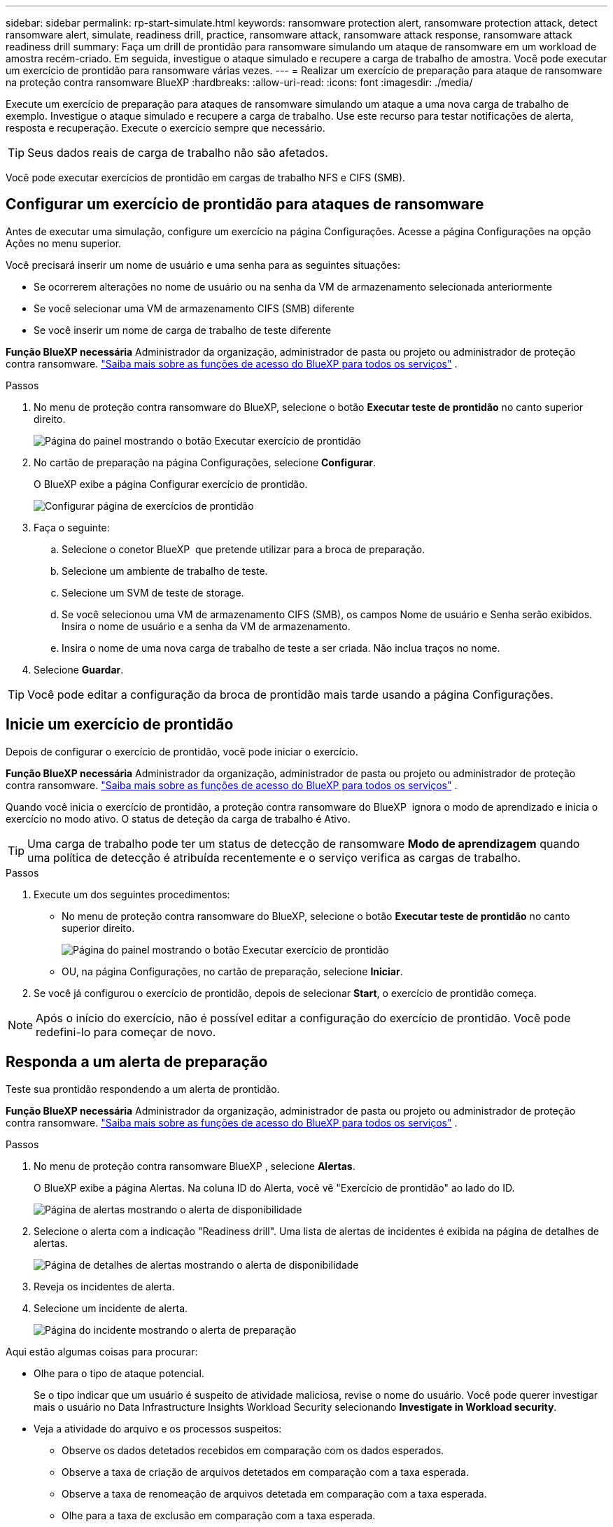 ---
sidebar: sidebar 
permalink: rp-start-simulate.html 
keywords: ransomware protection alert, ransomware protection attack, detect ransomware alert, simulate, readiness drill, practice, ransomware attack, ransomware attack response, ransomware attack readiness drill 
summary: Faça um drill de prontidão para ransomware simulando um ataque de ransomware em um workload de amostra recém-criado. Em seguida, investigue o ataque simulado e recupere a carga de trabalho de amostra. Você pode executar um exercício de prontidão para ransomware várias vezes. 
---
= Realizar um exercício de preparação para ataque de ransomware na proteção contra ransomware BlueXP
:hardbreaks:
:allow-uri-read: 
:icons: font
:imagesdir: ./media/


[role="lead"]
Execute um exercício de preparação para ataques de ransomware simulando um ataque a uma nova carga de trabalho de exemplo. Investigue o ataque simulado e recupere a carga de trabalho. Use este recurso para testar notificações de alerta, resposta e recuperação. Execute o exercício sempre que necessário.


TIP: Seus dados reais de carga de trabalho não são afetados.

Você pode executar exercícios de prontidão em cargas de trabalho NFS e CIFS (SMB).



== Configurar um exercício de prontidão para ataques de ransomware

Antes de executar uma simulação, configure um exercício na página Configurações. Acesse a página Configurações na opção Ações no menu superior.

Você precisará inserir um nome de usuário e uma senha para as seguintes situações:

* Se ocorrerem alterações no nome de usuário ou na senha da VM de armazenamento selecionada anteriormente
* Se você selecionar uma VM de armazenamento CIFS (SMB) diferente
* Se você inserir um nome de carga de trabalho de teste diferente


*Função BlueXP necessária* Administrador da organização, administrador de pasta ou projeto ou administrador de proteção contra ransomware.  https://docs.netapp.com/us-en/bluexp-setup-admin/reference-iam-predefined-roles.html["Saiba mais sobre as funções de acesso do BlueXP para todos os serviços"^] .

.Passos
. No menu de proteção contra ransomware do BlueXP, selecione o botão *Executar teste de prontidão* no canto superior direito.
+
image:screen-dashboard3.png["Página do painel mostrando o botão Executar exercício de prontidão"]

. No cartão de preparação na página Configurações, selecione *Configurar*.
+
O BlueXP exibe a página Configurar exercício de prontidão.

+
image:screen-settings-alert-drill-configure.png["Configurar página de exercícios de prontidão"]

. Faça o seguinte:
+
.. Selecione o conetor BlueXP  que pretende utilizar para a broca de preparação.
.. Selecione um ambiente de trabalho de teste.
.. Selecione um SVM de teste de storage.
.. Se você selecionou uma VM de armazenamento CIFS (SMB), os campos Nome de usuário e Senha serão exibidos. Insira o nome de usuário e a senha da VM de armazenamento.
.. Insira o nome de uma nova carga de trabalho de teste a ser criada. Não inclua traços no nome.


. Selecione *Guardar*.



TIP: Você pode editar a configuração da broca de prontidão mais tarde usando a página Configurações.



== Inicie um exercício de prontidão

Depois de configurar o exercício de prontidão, você pode iniciar o exercício.

*Função BlueXP necessária* Administrador da organização, administrador de pasta ou projeto ou administrador de proteção contra ransomware.  https://docs.netapp.com/us-en/bluexp-setup-admin/reference-iam-predefined-roles.html["Saiba mais sobre as funções de acesso do BlueXP para todos os serviços"^] .

Quando você inicia o exercício de prontidão, a proteção contra ransomware do BlueXP  ignora o modo de aprendizado e inicia o exercício no modo ativo. O status de deteção da carga de trabalho é Ativo.


TIP: Uma carga de trabalho pode ter um status de detecção de ransomware *Modo de aprendizagem* quando uma política de detecção é atribuída recentemente e o serviço verifica as cargas de trabalho.

.Passos
. Execute um dos seguintes procedimentos:
+
** No menu de proteção contra ransomware do BlueXP, selecione o botão *Executar teste de prontidão* no canto superior direito.
+
image:screen-dashboard3.png["Página do painel mostrando o botão Executar exercício de prontidão"]

** OU, na página Configurações, no cartão de preparação, selecione *Iniciar*.


. Se você já configurou o exercício de prontidão, depois de selecionar *Start*, o exercício de prontidão começa.



NOTE: Após o início do exercício, não é possível editar a configuração do exercício de prontidão. Você pode redefini-lo para começar de novo.



== Responda a um alerta de preparação

Teste sua prontidão respondendo a um alerta de prontidão.

*Função BlueXP necessária* Administrador da organização, administrador de pasta ou projeto ou administrador de proteção contra ransomware.  https://docs.netapp.com/us-en/bluexp-setup-admin/reference-iam-predefined-roles.html["Saiba mais sobre as funções de acesso do BlueXP para todos os serviços"^] .

.Passos
. No menu de proteção contra ransomware BlueXP , selecione *Alertas*.
+
O BlueXP exibe a página Alertas. Na coluna ID do Alerta, você vê "Exercício de prontidão" ao lado do ID.

+
image:screen-alerts-readiness.png["Página de alertas mostrando o alerta de disponibilidade"]

. Selecione o alerta com a indicação "Readiness drill". Uma lista de alertas de incidentes é exibida na página de detalhes de alertas.
+
image:screen-alerts-readiness-details.png["Página de detalhes de alertas mostrando o alerta de disponibilidade"]

. Reveja os incidentes de alerta.
. Selecione um incidente de alerta.
+
image:screen-alerts-readiness-incidents2.png["Página do incidente mostrando o alerta de preparação"]



Aqui estão algumas coisas para procurar:

* Olhe para o tipo de ataque potencial.
+
Se o tipo indicar que um usuário é suspeito de atividade maliciosa, revise o nome do usuário. Você pode querer investigar mais o usuário no Data Infrastructure Insights Workload Security selecionando *Investigate in Workload security*.



* Veja a atividade do arquivo e os processos suspeitos:
+
** Observe os dados detetados recebidos em comparação com os dados esperados.
** Observe a taxa de criação de arquivos detetados em comparação com a taxa esperada.
** Observe a taxa de renomeação de arquivos detetada em comparação com a taxa esperada.
** Olhe para a taxa de exclusão em comparação com a taxa esperada.


* Veja a lista de arquivos afetados. Observe as extensões que podem estar causando o ataque.
* Determine o impactos e a amplitude do ataque revisando o número de arquivos e diretórios afetados.




== Restaure o workload de teste

Após revisar o alerta do exercício de prontidão, restaure a carga de trabalho de teste, se necessário.

*Função BlueXP necessária* Administrador da organização, administrador de pasta ou projeto ou administrador de proteção contra ransomware.  https://docs.netapp.com/us-en/bluexp-setup-admin/reference-iam-predefined-roles.html["Saiba mais sobre as funções de acesso do BlueXP para todos os serviços"^] .

.Passos
. Voltar à página de detalhes do alerta.
. Se a carga de trabalho de teste deve ser restaurada, faça o seguinte:
+
** Selecione *Marcar restauração necessária*.
** Revise a confirmação e selecione *Marcar restauração necessária* na caixa de confirmação.
+
*** No menu de proteção contra ransomware BlueXP , selecione *recuperação*.
*** Selecione a carga de trabalho de teste marcada com "Readiness drill" que você deseja restaurar.
*** Selecione *Restaurar*.
*** Na página Restaurar , forneça informações para a restauração:


** Selecione a cópia instantânea de origem.
** Selecione o volume de destino.


. Na página Restaurar revisão, selecione *Restaurar*.
+
O BlueXP exibe o status da restauração do exercício de prontidão como "Em andamento" na página Recuperação.

+
Após a conclusão da restauração, o BlueXP altera o status da carga de trabalho para *Restaurada*.

. Revise a carga de trabalho restaurada.



TIP: Para obter detalhes sobre o processo de restauração, link:rp-use-recover.html["Recuperar de um ataque de ransomware (após os incidentes serem neutralizados)"]consulte .



== Altere o status Alertas após o exercício de prontidão

Depois de revisar o alerta do exercício de prontidão e restaurar a carga de trabalho, altere o status do alerta, se necessário.

*Função BlueXP necessária* Administrador da organização, administrador de pasta ou projeto ou administrador de proteção contra ransomware.  https://docs.netapp.com/us-en/bluexp-setup-admin/reference-iam-predefined-roles.html["Saiba mais sobre as funções de acesso do BlueXP para todos os serviços"^] .

.Passos
. Voltar à página de detalhes do alerta.
. Selecione o alerta novamente.
. Indique o status selecionando *Editar status* e altere o status para uma das seguintes opções:
+
** Demitido: Se você suspeitar que a atividade não é um ataque de ransomware, altere o status para demitido.
+

IMPORTANT: Depois que você descartar um ataque, você não pode alterá-lo de volta. Se você ignorar um workload, todas as cópias snapshot bloqueado automaticamente em resposta ao possível ataque de ransomware serão excluídas permanentemente. Se você ignorar o alerta, o exercício de prontidão será considerado concluído.

** Resolvido: O incidente foi mitigado.






== Reveja os relatórios sobre o exercício de prontidão

Após a conclusão do exercício de prontidão, você pode querer revisar e salvar um relatório na perfuratriz.

*Função BlueXP necessária* Administrador da organização, administrador de pasta ou projeto, administrador de proteção contra ransomware ou função de visualizador de ransomware.  https://docs.netapp.com/us-en/bluexp-setup-admin/reference-iam-predefined-roles.html["Saiba mais sobre as funções de acesso do BlueXP para todos os serviços"^] .

.Passos
. No menu proteção contra ransomware do BlueXP , selecione *relatórios*.
+
image:screen-reports.png["Página de relatórios que mostra o relatório de exercícios de prontidão"]

. Selecione *exercícios de prontidão* e *Download* para fazer o download do relatório de exercícios de prontidão.

